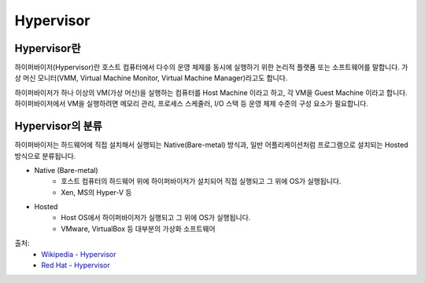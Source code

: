 Hypervisor
===========

.. _Hypervisor:

Hypervisor란
-------------

하이퍼바이저(Hypervisor)란 호스트 컴퓨터에서 다수의 운영 체제를 동시에 실행하기 위한 논리적 플랫폼 또는 소프트웨어를 말합니다.
가상 머신 모니터(VMM, Virtual Machine Monitor, Virtual Machine Manager)라고도 합니다.

하이퍼바이저가 하나 이상의 VM(가상 머신)을 실행하는 컴퓨터를 Host Machine 이라고 하고, 각 VM을 Guest Machine 이라고 합니다.
하이퍼바이저에서 VM을 실행하려면 메모리 관리, 프로세스 스케줄러, I/O 스택 등 운영 체제 수준의 구성 요소가 필요합니다.


Hypervisor의 분류
----------------

하이퍼바이저는 하드웨어에 직접 설치해서 실행되는 Native(Bare-metal) 방식과, 일반 어플리케이션처럼 프로그램으로 설치되는 Hosted 방식으로 분류됩니다.

.. image:: images/Hypervisor.png
	:alt: Hypervisor Type

- Native (Bare-metal)
	- 호스트 컴퓨터의 하드웨어 위에 하이퍼바이저가 설치되어 직접 실행되고 그 위에 OS가 실행됩니다.
	- Xen, MS의 Hyper-V 등

- Hosted
	- Host OS에서 하이퍼바이저가 실행되고 그 위에 OS가 실행됩니다.
	- VMware, VirtualBox 등 대부분의 가상화 소프트웨어


출처:
	- `Wikipedia - Hypervisor <https://en.wikipedia.org/wiki/Hypervisor>`_
	- `Red Hat - Hypervisor <https://www.redhat.com/ko/topics/virtualization/what-is-a-hypervisor>`_